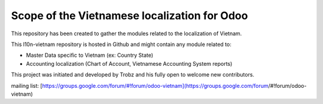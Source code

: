 Scope of the Vietnamese localization for Odoo
=============================================

This repository has been created to gather the modules related to the localization of Vietnam.

This l10n-vietnam repository is hosted in Github and might contain any module related to:

- Master Data specific to Vietnam (ex: Country State)
- Accounting localization (Chart of Account, Vietnamese Accounting System reports)


This project was initiated and developed by Trobz and his fully open to welcome new contributors.

mailing list: [https://groups.google.com/forum/#!forum/odoo-vietnam](https://groups.google.com/forum/#!forum/odoo-vietnam)

